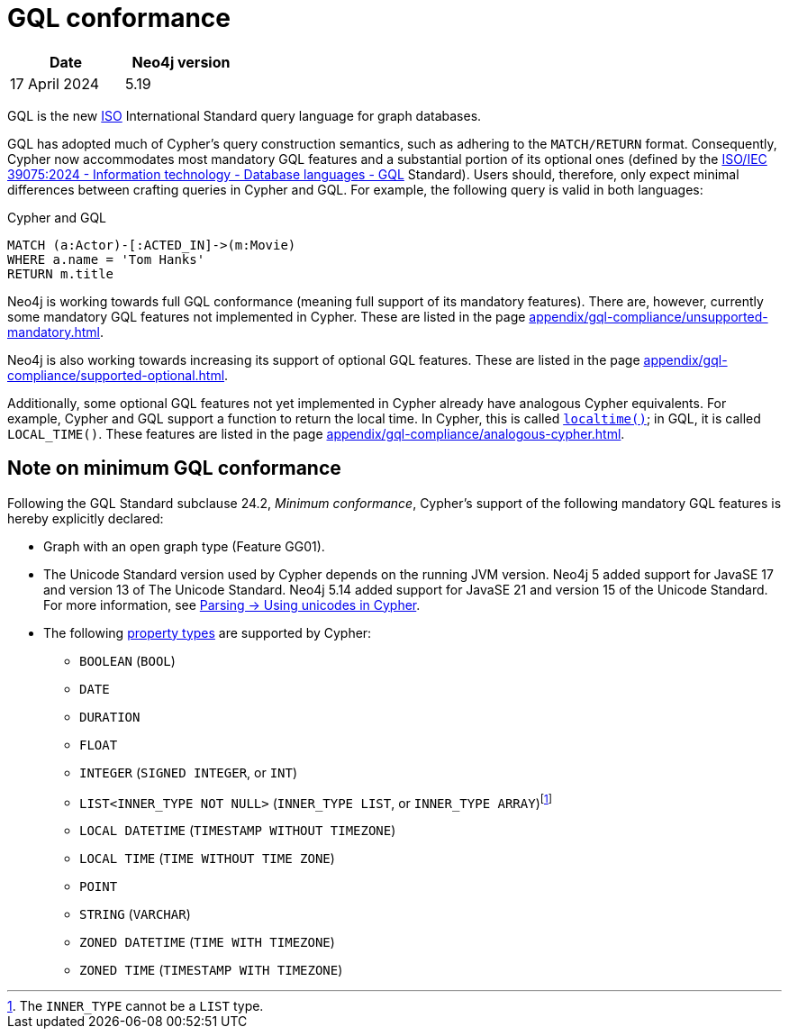 :description: Overview about Cypher's conformance to GQL.
= GQL conformance

[options="header",cols="2", width=30%]
|===
| Date | Neo4j version
| 17 April 2024 | 5.19
|===

GQL is the new link:https://www.iso.org/home.html[ISO] International Standard query language for graph databases.

GQL has adopted much of Cypher’s query construction semantics, such as adhering to the `MATCH/RETURN` format.
Consequently, Cypher now accommodates most mandatory GQL features and a substantial portion of its optional ones (defined by the link:https://www.iso.org/standard/76120.html[ISO/IEC 39075:2024 - Information technology - Database languages - GQL] Standard).
Users should, therefore, only expect minimal differences between crafting queries in Cypher and GQL.
For example, the following query is valid in both languages:

.Cypher and GQL
[source, cypher]
----
MATCH (a:Actor)-[:ACTED_IN]->(m:Movie)
WHERE a.name = 'Tom Hanks'
RETURN m.title
----

Neo4j is working towards full GQL conformance (meaning full support of its mandatory features).
There are, however, currently some mandatory GQL features not implemented in Cypher.
These are listed in the page xref:appendix/gql-compliance/unsupported-mandatory.adoc[].

Neo4j is also working towards increasing its support of optional GQL features.
These are listed in the page xref:appendix/gql-compliance/supported-optional.adoc[].

Additionally, some optional GQL features not yet implemented in Cypher already have analogous Cypher equivalents.
For example, Cypher and GQL support a function to return the local time. In Cypher, this is called xref:functions/temporal/index.adoc#functions-localtime[`localtime()`]; in GQL, it is called `LOCAL_TIME()`.
These features are listed in the page xref:appendix/gql-compliance/analogous-cypher.adoc[].

[[gql-conformance]]
== Note on minimum GQL conformance

Following the GQL Standard subclause 24.2, _Minimum conformance_, Cypher’s support of the following mandatory GQL features is hereby explicitly declared:

* Graph with an open graph type (Feature GG01).
* The Unicode Standard version used by Cypher depends on the running JVM version. Neo4j 5 added support for JavaSE 17 and version 13 of The Unicode Standard. Neo4j 5.14 added support for JavaSE 21 and version 15 of the Unicode Standard. For more information, see xref:syntax/parsing.adoc##_using_unicodes_in_cypher[Parsing -> Using unicodes in Cypher].
* The following xref:values-and-types/property-structural-constructed.adoc#_property_types[property types] are supported by Cypher:
** `BOOLEAN` (`BOOL`)
** `DATE`
** `DURATION`
** `FLOAT`
** `INTEGER` (`SIGNED INTEGER`, or `INT`)
** `LIST<INNER_TYPE NOT NULL>` (`INNER_TYPE LIST`, or `INNER_TYPE ARRAY`)footnote:[The `INNER_TYPE` cannot be a `LIST` type.]
** `LOCAL DATETIME` (`TIMESTAMP WITHOUT TIMEZONE`)
** `LOCAL TIME` (`TIME WITHOUT TIME ZONE`)
** `POINT`
** `STRING` (`VARCHAR`)
** `ZONED DATETIME` (`TIME WITH TIMEZONE`)
** `ZONED TIME` (`TIMESTAMP WITH TIMEZONE`)

